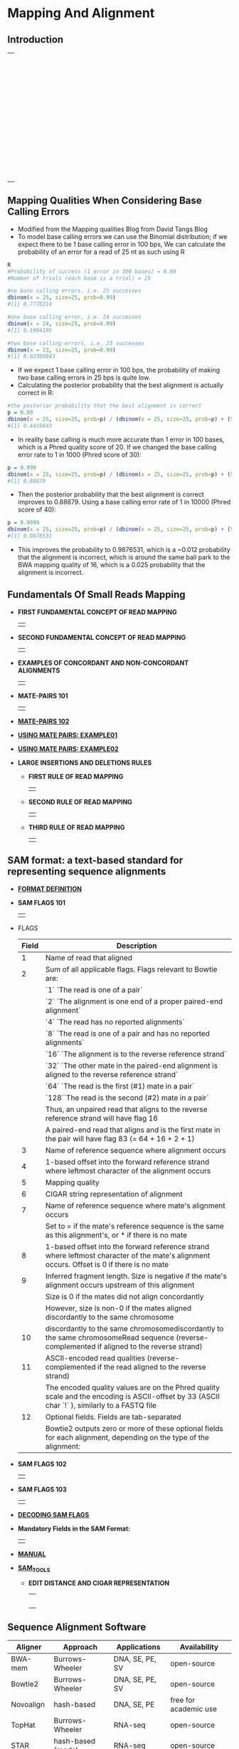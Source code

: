# #+TITLE: Digital Biology
#+AUTHOR: Rodolfo Aramayo
#+EMAIL: raramayo@tamu.edu
#+STARTUP: align
* *Mapping And Alignment*
** *Introduction*
   | [[./00Data/T13Data/BIOL647_E01/Slide01.png]] |
   | [[./00Data/T13Data/BIOL647_E01/Slide02.png]] |
   | [[./00Data/T13Data/BIOL647_E01/Slide03.png]] |
   | [[./00Data/T13Data/BIOL647_E01/Slide04.png]] |
   | [[./00Data/T13Data/BIOL647_E01/Slide05.png]] |
   | [[./00Data/T13Data/BIOL647_E01/Slide06.png]] |
   | [[./00Data/T13Data/BIOL647_E01/Slide07.png]] |
   | [[./00Data/T13Data/BIOL647_E01/Slide08.png]] |
   | [[./00Data/T13Data/BIOL647_E01/Slide09.png]] |
   | [[./00Data/T13Data/BIOL647_E01/Slide10.png]] |
   | [[./00Data/T13Data/BIOL647_E01/Slide11.png]] |
   | [[./00Data/T13Data/BIOL647_E01/Slide12.png]] |
   | [[./00Data/T13Data/BIOL647_E01/Slide13.png]] |
   | [[./00Data/T13Data/BIOL647_E01/Slide14.png]] |
   | [[./00Data/T13Data/BIOL647_E01/Slide15.png]] |
   | [[./00Data/T13Data/BIOL647_E01/Slide16.png]] |
   | [[./00Data/T13Data/BIOL647_E01/Slide17.png]] |
   | [[./00Data/T13Data/BIOL647_E01/Slide18.png]] |
   | [[./00Data/T13Data/BIOL647_E01/Slide19.png]] |
   | [[./00Data/T13Data/BIOL647_E01/Slide20.png]] |
   | [[./00Data/T13Data/BIOL647_E01/Slide21.png]] |
   | [[./00Data/T13Data/BIOL647_E01/Slide22.png]] |
   | [[./00Data/T13Data/BIOL647_E01/Slide23.png]] |
   | [[./00Data/T13Data/BIOL647_E01/Slide24.png]] |
   | [[./00Data/T13Data/BIOL647_E01/Slide25.png]] |
   | [[./00Data/T13Data/BIOL647_E01/Slide26.png]] |
   | [[./00Data/T13Data/BIOL647_E01/Slide27.png]] |
   | [[./00Data/T13Data/BIOL647_E01/Slide28.png]] |
   | [[./00Data/T13Data/BIOL647_E01/Slide29.png]] |
   | [[./00Data/T13Data/BIOL647_E01/Slide30.png]] |
   | [[./00Data/T13Data/BIOL647_E01/Slide31.png]] |
   | [[./00Data/T13Data/BIOL647_E01/Slide32.png]] |
   | [[./00Data/T13Data/BIOL647_E01/Slide33.png]] |
   | [[./00Data/T13Data/BIOL647_E01/Slide34.png]] |
   | [[./00Data/T13Data/BIOL647_E01/Slide35.png]] |
   | [[./00Data/T13Data/BIOL647_E01/Slide36.png]] |
   | [[./00Data/T13Data/BIOL647_E01/Slide37.png]] |
   | [[./00Data/T13Data/BIOL647_E01/Slide38.png]] |
   | [[./00Data/T13Data/BIOL647_E01/Slide39.png]] |
   | [[./00Data/T13Data/BIOL647_E01/Slide40.png]] |
   | [[./00Data/T13Data/BIOL647_E01/Slide41.png]] |
   | [[./00Data/T13Data/BIOL647_E01/Slide42.png]] |
   | [[./00Data/T13Data/BIOL647_E01/Slide43.png]] |
   | [[./00Data/T13Data/BIOL647_E01/Slide44.png]] |
   | [[./00Data/T13Data/BIOL647_E01/Slide45.png]] |
   | [[./00Data/T13Data/BIOL647_E01/Slide46.png]] |
   | [[./00Data/T13Data/BIOL647_E01/Slide47.png]] |
   | [[./00Data/T13Data/BIOL647_E01/Slide48.png]] |
** *Mapping Qualities When Considering Base Calling Errors*
+ Modified from the Mapping qualities Blog from David Tangs Blog
+ To model base calling errors we can use the Binomial distribution;
  if we expect there to be 1 base calling error in 100 bps, We can
  calculate the probability of an error for a read of 25 nt as such
  using R

#+BEGIN_SRC R
 R
 #Probability of success (1 error in 100 bases) = 0.99
 #Number of trials (each base is a trial) = 25

 #no base calling errors, i.e. 25 successes
 dbinom(x = 25, size=25, prob=0.99)
 #[1] 0.7778214

 #one base calling error, i.e. 24 successes
 dbinom(x = 24, size=25, prob=0.99)
 #[1] 0.1964195

 #two base calling errors, i.e. 23 successes
 dbinom(x = 23, size=25, prob=0.99)
 #[1] 0.02380843
#+END_SRC

+ If we expect 1 base calling error in 100 bps, the probability of
  making two base calling errors in 25 bps is quite low.
+ Calculating the posterior probability that the best alignment is
  actually correct in R:

#+BEGIN_SRC R
 #the posterior probability that the best alignment is correct
 p = 0.99
 dbinom(x = 25, size=25, prob=p) / (dbinom(x = 25, size=25, prob=p) + (5 * dbinom(x = 24, size=25, prob=p)))
 #[1] 0.4419643
#+END_SRC

+ In reality base calling is much more accurate than 1 error in 100
  bases, which is a Phred quality score of 20. If we changed the base
  calling error rate to 1 in 1000 (Phred score of 30):

#+BEGIN_SRC R
 p = 0.999
 dbinom(x = 25, size=25, prob=p) / (dbinom(x = 25, size=25, prob=p) + (5 * dbinom(x = 24, size=25, prob=p)))
 #[1] 0.88879
#+END_SRC

+ Then the posterior probability that the best alignment is correct
  improves to 0.88879. Using a base calling error rate of 1 in 10000
  (Phred score of 40):

#+BEGIN_SRC R
 p = 0.9999
 dbinom(x = 25, size=25, prob=p) / (dbinom(x = 25, size=25, prob=p) + (5 * dbinom(x = 24, size=25, prob=p)))
 #[1] 0.9876531
#+END_SRC

+ This improves the probability to 0.9876531, which is a ~0.012
  probability that the alignment is incorrect, which is around the
  same ball park to the BWA mapping quality of 16, which is a 0.025
  probability that the alignment is incorrect.

** *Fundamentals Of Small Reads Mapping*
+ *FIRST FUNDAMENTAL CONCEPT OF READ MAPPING*
  | [[./00Data/T13Data/01_Alignments01.png]] |
+ *SECOND FUNDAMENTAL CONCEPT OF READ MAPPING*
  | [[./00Data/T13Data/02_Alignments02.png]] |
+ *EXAMPLES OF CONCORDANT AND NON-CONCORDANT ALIGNMENTS*
  | [[./00Data/T13Data/03_Alignments03.png]] |
+ *MATE-PAIRS 101*
  | [[./00Data/T13Data/04_MatePairs101.png]] |
+ *[[./00Data/T13Data/05_MatePairs102.pdf][MATE-PAIRS 102]]*
+ *[[https://www.ncbi.nlm.nih.gov/pubmed/24105367][USING MATE PAIRS: EXAMPLE01]]*
+ *[[https://newsnetwork.mayoclinic.org/discussion/mayo-clinic-launches-first-in-world-mate-pair-sequencing-test-that-locates-breakpoints-of-chromosome-rearrangements/][USING MATE PAIRS: EXAMPLE02]]*
+ *LARGE INSERTIONS AND DELETIONS RULES*
  + *FIRST RULE OF READ MAPPING*
    | [[./00Data/T13Data/06_Mapping01.png]] |
  + *SECOND RULE OF READ MAPPING*
    | [[./00Data/T13Data/07_Mapping02.png]] |
  + *THIRD RULE OF READ MAPPING*
    | [[./00Data/T13Data/08_Mapping03.png]] |
** *SAM format: a text-based standard for representing sequence alignments*
+ *[[http://samtools.github.io/hts-specs/SAMv1.pdf][FORMAT DEFINITION]]*
+ *SAM FLAGS 101*
  | [[./00Data/T13Data/09_SAMFlags01.png]] |
+ FLAGS
  |-------+-----------------------------------------------------------------------------------------------------------------------------------------------|
  | Field | Description                                                                                                                                   |
  |-------+-----------------------------------------------------------------------------------------------------------------------------------------------|
  |     1 | Name of read that aligned                                                                                                                     |
  |-------+-----------------------------------------------------------------------------------------------------------------------------------------------|
  |     2 | Sum of all applicable flags. Flags relevant to Bowtie are:                                                                                    |
  |       | `1`  `The read is one of a pair`                                                                                                              |
  |       | `2`  `The alignment is one end of a proper paired-end alignment`                                                                              |
  |       | `4`  `The read has no reported alignments`                                                                                                    |
  |       | `8`  `The read is one of a pair and has no reported alignments`                                                                               |
  |       | `16` `The alignment is to the reverse reference strand`                                                                                       |
  |       | `32` `The other mate in the paired-end alignment is aligned to the reverse reference strand`                                                  |
  |       | `64` `The read is the first (#1) mate in a pair`                                                                                              |
  |       | `128``The read is the second (#2) mate in a pair`                                                                                             |
  |       | Thus, an unpaired read that aligns to the reverse reference strand will have flag 16                                                          |
  |       | A paired-end read that aligns and is the first mate in the pair will have flag 83 (= 64 + 16 + 2 + 1)                                         |
  |-------+-----------------------------------------------------------------------------------------------------------------------------------------------|
  |     3 | Name of reference sequence where alignment occurs                                                                                             |
  |-------+-----------------------------------------------------------------------------------------------------------------------------------------------|
  |     4 | 1-based offset into the forward reference strand where leftmost character of the alignment occurs                                             |
  |-------+-----------------------------------------------------------------------------------------------------------------------------------------------|
  |     5 | Mapping quality                                                                                                                               |
  |-------+-----------------------------------------------------------------------------------------------------------------------------------------------|
  |     6 | CIGAR string representation of alignment                                                                                                      |
  |-------+-----------------------------------------------------------------------------------------------------------------------------------------------|
  |     7 | Name of reference sequence where mate's alignment occurs                                                                                      |
  |       | Set to = if the mate's reference sequence is the same as this alignment's, or * if there is no mate                                           |
  |-------+-----------------------------------------------------------------------------------------------------------------------------------------------|
  |     8 | 1-based offset into the forward reference strand where leftmost character of the mate's alignment occurs. Offset is 0 if there is no mate     |
  |-------+-----------------------------------------------------------------------------------------------------------------------------------------------|
  |     9 | Inferred fragment length. Size is negative if the mate's alignment occurs upstream of this alignment                                          |
  |       | Size is 0 if the mates did not align concordantly                                                                                             |
  |       | However, size is non-0 if the mates aligned discordantly to the same chromosome                                                               |
  |-------+-----------------------------------------------------------------------------------------------------------------------------------------------|
  |    10 | discordantly to the same chromosomediscordantly to the same chromosomeRead sequence (reverse-complemented if aligned to the reverse strand)   |
  |-------+-----------------------------------------------------------------------------------------------------------------------------------------------|
  |    11 | ASCII-encoded read qualities (reverse-complemented if the read aligned to the reverse strand)                                                 |
  |       | The encoded quality values are on the Phred quality scale and the encoding is ASCII-offset by 33 (ASCII char `!` ), similarly to a FASTQ file |
  |-------+-----------------------------------------------------------------------------------------------------------------------------------------------|
  |    12 | Optional fields. Fields are tab-separated                                                                                                     |
  |       | Bowtie2 outputs zero or more of these optional fields for each alignment, depending on the type of the alignment:                             |
  |-------+-----------------------------------------------------------------------------------------------------------------------------------------------|
   
     #    |------------+----------------------------------------------------------------------------------------------------------------------------|
     #    | Code       | Meaning                                                                                                                    |
     #    |------------+----------------------------------------------------------------------------------------------------------------------------|
     #    | *AS:i:<N>* | Alignment score                                                                                                            |
     #    |            | Can be negative                                                                                                            |
     #    |            | Can be greater than 0 in --local mode (but not in --end-to-end mode)                                                       |
     #    |            | Only present if SAM record is for an aligned read                                                                          |
     #    |------------+----------------------------------------------------------------------------------------------------------------------------|
     #    | *XS:i:<N>* | Alignment score for the best-scoring alignment found other than the alignment reported                                     |
     #    |            | Can be negative                                                                                                            |
     #    |            | Can be greater than 0 in --local mode (but not in --end-to-end mode)                                                       |
     #    |            | Only present if the SAM record is for an aligned read and more than one alignment was found for the read                   |
     #    |            | Note that, when the read is part of a concordantly-aligned pair, this score could be greater than AS:i                     |
     #    |------------+----------------------------------------------------------------------------------------------------------------------------|
     #    | *YS:i:<N>* | Alignment score for opposite mate in the paired-end alignment                                                              |
     #    |            | Only present if the SAM record is for a read that aligned as part of a paired-end alignment                                |
     #    |------------+----------------------------------------------------------------------------------------------------------------------------|
     #    | *XN:i:<N>* | The number of ambiguous bases in the reference covering this alignment                                                     |
     #    |            | Only present if SAM record is for an aligned read                                                                          |
     #    |------------+----------------------------------------------------------------------------------------------------------------------------|
     #    | *XM:i:<N>* | The number of mismatches in the alignment                                                                                  |
     #    |            | Only present if SAM record is for an aligned read                                                                          |
     #    |------------+----------------------------------------------------------------------------------------------------------------------------|
     #    | *XO:i:<N>* | The number of gap opens, for both read and reference gaps, in the alignment                                                |
     #    |            | Only present if SAM record is for an aligned read                                                                          |
     #    |------------+----------------------------------------------------------------------------------------------------------------------------|
     #    | *XG:i:<N>* | The number of gap extensions, for both read and reference gaps, in the alignment                                           |
     #    |            | Only present if SAM record is for an aligned read                                                                          |
     #    |------------+----------------------------------------------------------------------------------------------------------------------------|
     #    | *NM:i:<N>* | The edit distance; that is, the minimal number of one-nucleotide edits (substitutions, insertions and deletions)           |
     #    |            | needed to transform the read string into the reference string                                                              |
     #    |            | Only present if SAM record is for an aligned read                                                                          |
     #    |------------+----------------------------------------------------------------------------------------------------------------------------|
     #    | *YF:Z:<S>* | String indicating reason why the read was filtered out. See also: Filtering. Only appears for reads that were filtered out |
     #    |------------+----------------------------------------------------------------------------------------------------------------------------|
     #    | *YT:Z:<S>* | Value of UU indicates the read was not part of a pair                                                                      |
     #    |            | Value of CP indicates the read was part of a pair and the pair aligned concordantly                                        |
     #    |            | Value of DP indicates the read was part of a pair and the pair aligned discordantly                                        |
     #    |            | Value of UP indicates the read was part of a pair but the pair failed to alig either concordantly or discordantly          |
     #    |------------+----------------------------------------------------------------------------------------------------------------------------|
     #    | *MD:Z:<S>* | A string representation of the mismatched reference bases in the alignment                                                 |
     #    |            | See SAM format specification for details                                                                                   |
     #    |            | Only present if SAM record is for an aligned read                                                                          |
     #    |------------+----------------------------------------------------------------------------------------------------------------------------|
+ *SAM FLAGS 102*
  | [[./00Data/T13Data/10_SAMFlags02.png]] |
+ *SAM FLAGS 103*
  | [[./00Data/T13Data/11_SAMFlags03.png]] |
+ *[[https://broadinstitute.github.io/picard/explain-flags.html][DECODING SAM FLAGS]]*
+ *Mandatory Fields in the SAM Format:*
  | [[./00Data/T13Data/12.png]] |
+ *[[http://www.htslib.org/doc/samtools.html][MANUAL]]*
+ *[[./00Data/T13Data/13_SAMTOOLSPaper.pdf][SAM_TOOLS]]*
  + *EDIT DISTANCE AND CIGAR REPRESENTATION*
    | [[./00Data/T13Data/14.png]] |
    | [[./00Data/T13Data/15.png]] |
    | [[./00Data/T13Data/16.png]] |
    | [[./00Data/T13Data/17.png]] |
    | [[./00Data/T13Data/18.png]] |
** *Sequence Alignment Software*
   |-----------+--------------------+-----------------+-----------------------|
   | Aligner   | Approach           | Applications    | Availability          |
   |-----------+--------------------+-----------------+-----------------------|
   | BWA-mem   | Burrows-Wheeler    | DNA, SE, PE, SV | open-source           |
   | Bowtie2   | Burrows-Wheeler    | DNA, SE, PE, SV | open-source           |
   | Novoalign | hash-based         | DNA, SE, PE     | free for academic use |
   | TopHat    | Burrows-Wheeler    | RNA-seq         | open-source           |
   | STAR      | hash-based (reads) | RNA-seq         | open-source           |
   | GSNAP     | hash-based (reads) | RNA-seq         | open-source           |
   |-----------+--------------------+-----------------+-----------------------|
*** *KEY ALIGNMENT PAPERS*
  + *[[./00Data/T13Data/19_BWA_Paper.pdf][BWA]]*
  + *[[./00Data/T13Data/20_BOWTIE_Paper.pdf][Bowtie]]*
  + *[[./00Data/T13Data/21_BOWTIE2_Paper.pdf][Bowtie2]]*
  + *[[./00Data/T13Data/22_Skylake_Algorithm.pdf][Skylake Algorithm]]*
* 
| *Navigation:*             | *[[https://github.tamu.edu/DigitalBiology/BIOL647_Digital_Biology_2021/wiki][Home]]*                                                                       |
| *Author: [[raramayo@tamu.edu][Rodolfo Aramayo]]* | *License: [[http://creativecommons.org/licenses/by-nc-sa/4.0/][All content produced in this site is licensed by: CC BY-NC-SA 4.0]]* |
